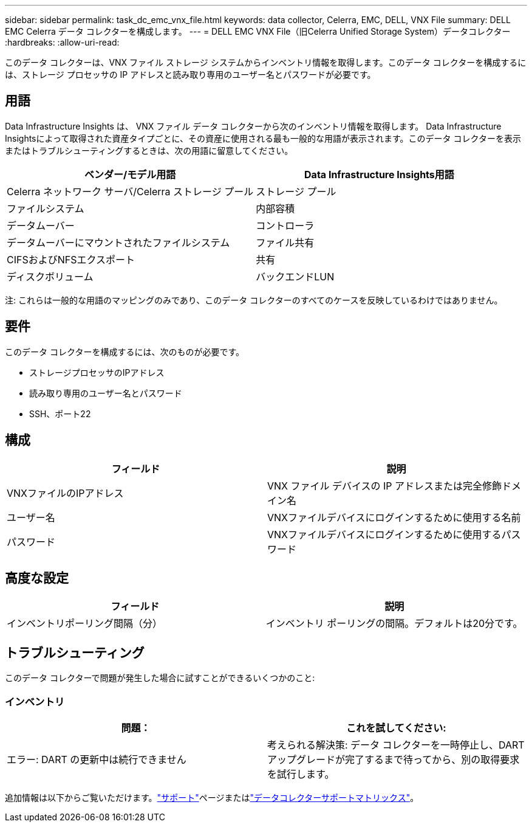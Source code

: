 ---
sidebar: sidebar 
permalink: task_dc_emc_vnx_file.html 
keywords: data collector, Celerra, EMC, DELL, VNX File 
summary: DELL EMC Celerra データ コレクターを構成します。 
---
= DELL EMC VNX File（旧Celerra Unified Storage System）データコレクター
:hardbreaks:
:allow-uri-read: 


[role="lead"]
このデータ コレクターは、VNX ファイル ストレージ システムからインベントリ情報を取得します。このデータ コレクターを構成するには、ストレージ プロセッサの IP アドレスと読み取り専用のユーザー名とパスワードが必要です。



== 用語

Data Infrastructure Insights は、 VNX ファイル データ コレクターから次のインベントリ情報を取得します。 Data Infrastructure Insightsによって取得された資産タイプごとに、その資産に使用される最も一般的な用語が表示されます。このデータ コレクターを表示またはトラブルシューティングするときは、次の用語に留意してください。

[cols="2*"]
|===
| ベンダー/モデル用語 | Data Infrastructure Insights用語 


| Celerra ネットワーク サーバ/Celerra ストレージ プール | ストレージ プール 


| ファイルシステム | 内部容積 


| データムーバー | コントローラ 


| データムーバーにマウントされたファイルシステム | ファイル共有 


| CIFSおよびNFSエクスポート | 共有 


| ディスクボリューム | バックエンドLUN 
|===
注: これらは一般的な用語のマッピングのみであり、このデータ コレクターのすべてのケースを反映しているわけではありません。



== 要件

このデータ コレクターを構成するには、次のものが必要です。

* ストレージプロセッサのIPアドレス
* 読み取り専用のユーザー名とパスワード
* SSH、ポート22




== 構成

[cols="2*"]
|===
| フィールド | 説明 


| VNXファイルのIPアドレス | VNX ファイル デバイスの IP アドレスまたは完全修飾ドメイン名 


| ユーザー名 | VNXファイルデバイスにログインするために使用する名前 


| パスワード | VNXファイルデバイスにログインするために使用するパスワード 
|===


== 高度な設定

[cols="2*"]
|===
| フィールド | 説明 


| インベントリポーリング間隔（分） | インベントリ ポーリングの間隔。デフォルトは20分です。 
|===


== トラブルシューティング

このデータ コレクターで問題が発生した場合に試すことができるいくつかのこと:



=== インベントリ

[cols="2*"]
|===
| 問題： | これを試してください: 


| エラー: DART の更新中は続行できません | 考えられる解決策: データ コレクターを一時停止し、DART アップグレードが完了するまで待ってから、別の取得要求を試行します。 
|===
追加情報は以下からご覧いただけます。link:concept_requesting_support.html["サポート"]ページまたはlink:reference_data_collector_support_matrix.html["データコレクターサポートマトリックス"]。

